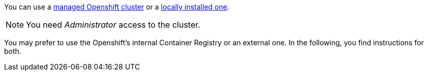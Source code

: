 You can use a https://developers.redhat.com/products/openshift/getting-started[managed Openshift cluster, window="_blank"] or a https://github.com/code-ready/crc[locally installed one, window="_blank"].

NOTE: You need _Administrator_ access to the cluster.

You may prefer to use the Openshift's internal Container Registry or an external one.
In the following, you find instructions for both.

